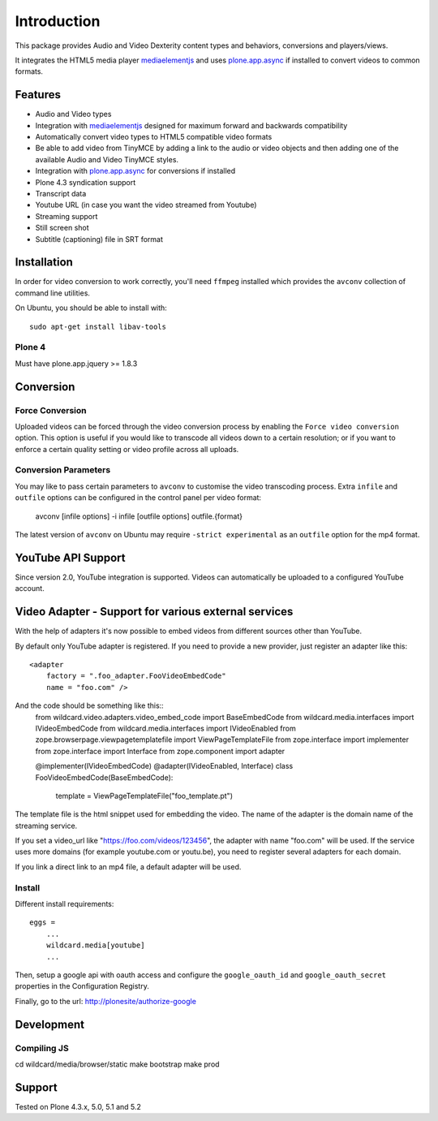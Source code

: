 Introduction
============

.. image:: https://www.wildcardcorp.com/logo.png
   :height: 50
   :width: 382
   :alt: Original work by wildcardcorp.com
   :align: right

This package provides Audio and Video Dexterity content types and behaviors,
conversions and players/views.

It integrates the HTML5 media player `mediaelementjs`_ and uses
`plone.app.async`_ if installed to convert videos to common formats.

.. _mediaelementjs: http://mediaelementjs.com
.. _plone.app.async: https://pypi.python.org/pypi/plone.app.async

Features
--------

- Audio and Video types
- Integration with `mediaelementjs`_ designed for maximum forward and
  backwards compatibility
- Automatically convert video types to HTML5 compatible video formats
- Be able to add video from TinyMCE by adding a link to the audio or video
  objects and then adding one of the available Audio and Video TinyMCE styles.
- Integration with `plone.app.async`_ for conversions if installed
- Plone 4.3 syndication support
- Transcript data
- Youtube URL  (in case you want the video streamed from Youtube)
- Streaming support
- Still screen shot
- Subtitle (captioning) file in SRT format

Installation
------------

In order for video conversion to work correctly, you'll need ``ffmpeg``
installed which provides the ``avconv`` collection of command line utilities.

On Ubuntu, you should be able to install with::

    sudo apt-get install libav-tools

Plone 4
~~~~~~~

Must have plone.app.jquery >= 1.8.3


Conversion
----------

Force Conversion
~~~~~~~~~~~~~~~~

Uploaded videos can be forced through the video conversion process by enabling
the ``Force video conversion`` option. This option is useful if you would like
to transcode all videos down to a certain resolution; or if you want to enforce
a certain quality setting or video profile across all uploads.

Conversion Parameters
~~~~~~~~~~~~~~~~~~~~~

You may like to pass certain parameters to ``avconv`` to customise the video
transcoding process. Extra ``infile`` and ``outfile`` options can be configured
in the control panel per video format:

    avconv [infile options] -i infile [outfile options] outfile.{format}

The latest version of ``avconv`` on Ubuntu may require
``-strict experimental`` as an ``outfile`` option for the mp4 format.


YouTube API Support
-------------------

Since version 2.0, YouTube integration is supported.
Videos can automatically be uploaded to a configured YouTube account.

Video Adapter - Support for various external services
-----------------------------------------------------

With the help of adapters it's now possible to embed videos
from different sources other than YouTube.

By default only YouTube adapter is registered. If you need to provide a new provider, just register an adapter like this::

  <adapter
      factory = ".foo_adapter.FooVideoEmbedCode"
      name = "foo.com" />

And the code should be something like this::
  from wildcard.video.adapters.video_embed_code import BaseEmbedCode
  from wildcard.media.interfaces import IVideoEmbedCode
  from wildcard.media.interfaces import IVideoEnabled
  from zope.browserpage.viewpagetemplatefile import ViewPageTemplateFile
  from zope.interface import implementer
  from zope.interface import Interface
  from zope.component import adapter


  @implementer(IVideoEmbedCode)
  @adapter(IVideoEnabled, Interface)
  class FooVideoEmbedCode(BaseEmbedCode):
      template = ViewPageTemplateFile("foo_template.pt")

The template file is the html snippet used for embedding the video.
The name of the adapter is the domain name of the streaming service.

If you set a video_url like "https://foo.com/videos/123456", the adapter with name "foo.com" will be used.
If the service uses more domains (for example youtube.com or youtu.be), you need to register several adapters for each domain.

If you link a direct link to an mp4 file, a default adapter will be used.


Install
~~~~~~~

Different install requirements::

    eggs =
        ...
        wildcard.media[youtube]
        ...

Then, setup a google api with oauth access and configure the
``google_oauth_id`` and ``google_oauth_secret`` properties in the
Configuration Registry.

Finally, go to the url: http://plonesite/authorize-google


Development
-----------

Compiling JS
~~~~~~~~~~~~

cd wildcard/media/browser/static
make bootstrap
make prod


Support
-------

Tested on Plone 4.3.x, 5.0, 5.1 and 5.2

